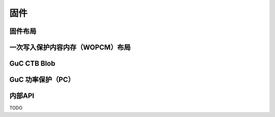 .. SPDX-许可证标识符: （GPL-2.0+ 或 MIT）

========
固件
========

固件布局
===============

.. 内核文档:: drivers/gpu/drm/xe/xe_uc_fw_abi.h
   :文档: 基于CSS的固件布局

.. 内核文档:: drivers/gpu/drm/xe/xe_uc_fw_abi.h
   :文档: 基于GSC的固件布局

一次写入保护内容内存（WOPCM）布局
==================================================

.. 内核文档:: drivers/gpu/drm/xe/xe_wopcm.c
   :文档: 一次写入保护内容内存（WOPCM）布局

GuC CTB Blob
============

.. 内核文档:: drivers/gpu/drm/xe/xe_guc_ct.c
   :文档: GuC CTB Blob

GuC 功率保护（PC）
===========================

.. 内核文档:: drivers/gpu/drm/xe/xe_guc_pc.c
   :文档: GuC 功率保护（PC）

内部API
============

TODO
